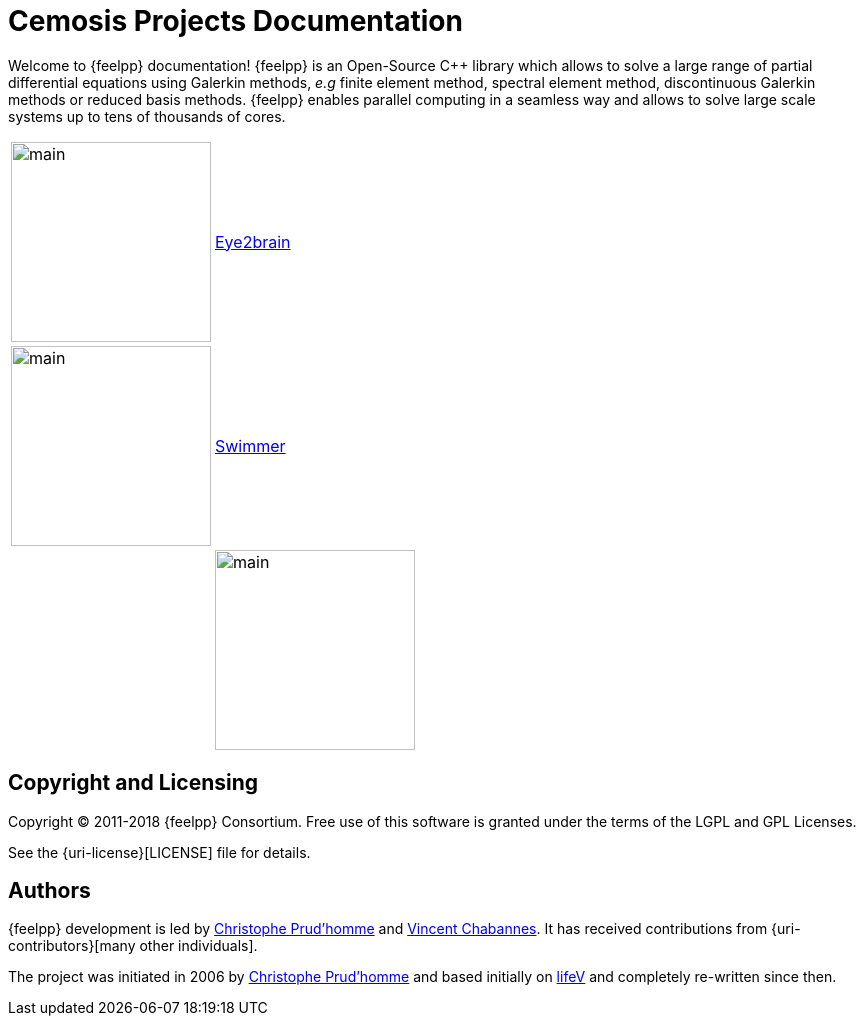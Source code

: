 = Cemosis Projects Documentation
:page-feelpp_book_cover: true

[.lead]
Welcome to {feelpp} documentation! {feelpp} is an Open-Source {cpp} library which allows to solve a large range of partial differential equations using Galerkin methods, _e.g_ finite element method, spectral element method,  discontinuous Galerkin methods or reduced basis methods. {feelpp} enables parallel computing in a seamless way and allows to solve large scale systems up to tens of thousands of cores.


|===
| image:eye2brain/main.jpg[width=200] | xref:eye2brain:ROOT:index.adoc[Eye2brain]
| image:swimmer/main.jpg[width=200]| xref:swimmer:ROOT:index.adoc[Swimmer]
|
| image:hifimagnet/main.jpg[width=200]| xref:hifimagnet:ROOT:index.adoc[Hifimagnet]
|===

== Copyright and Licensing

Copyright (C) 2011-2018 {feelpp} Consortium.
Free use of this software is granted under the terms of the LGPL and GPL Licenses.

See the {uri-license}[LICENSE] file for details.

== Authors

{feelpp} development is led by https://github.com/prudhomm[Christophe Prud'homme] and https://github.com/vincentchabannes[Vincent Chabannes].
It has received contributions from {uri-contributors}[many other individuals].

The project was initiated in 2006 by https://github.com/prudhomm[Christophe Prud'homme] and based initially on link:https://cmcsforge.epfl.ch/projects/lifev/[lifeV] and completely re-written since then.
